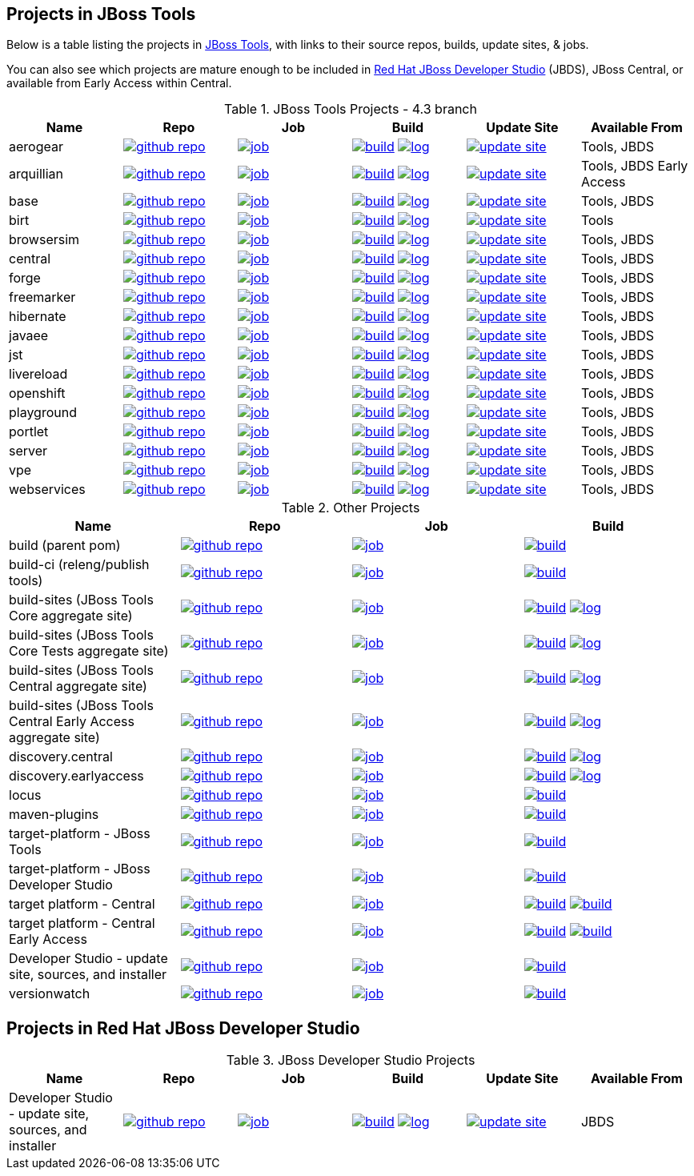== Projects in JBoss Tools 

Below is a table listing the projects in http://tools.jboss.org/downloads/overview.html[JBoss Tools], with links to their source repos, builds, update sites, & jobs. 

You can also see which projects are mature enough to be included in http://www.jboss.org/products/devstudio/download/[Red Hat JBoss Developer Studio] (JBDS), JBoss Central, or available from Early Access within Central.

.JBoss Tools Projects - 4.3 branch
|===
|Name |Repo|Job|Build |Update Site|Available From 

|aerogear
|image:images/logov3.png[title="github repo", alt="github repo",link="https://github.com/jbosstools/jbosstools-aerogear/"]
|image:images/confighistory.png[title="job", alt="job", link="https://jenkins.mw.lab.eng.bos.redhat.com/hudson/view/DevStudio/view/DevStudio_9.0.mars/job/jbosstools-aerogear_4.3.mars/"]
|image:images/search.png[title="build", alt="build", link="http://download.jboss.org/jbosstools/mars/snapshots/builds/jbosstools-aerogear_4.3.mars/"]
image:images/terminal.png[title="log", alt="log", link="http://download.jboss.org/jbosstools/mars/snapshots/builds/jbosstools-aerogear_4.3.mars/latest/logs/BUILDLOG.txt"]
|image:images/gears.png[title="update site", alt="update site", link="http://download.jboss.org/jbosstools/mars/snapshots/builds/jbosstools-aerogear_4.3.mars/latest/all/repo/"]
|Tools, JBDS

|arquillian
|image:images/logov3.png[title="github repo", alt="github repo",link="https://github.com/jbosstools/jbosstools-arquillian/"]
|image:images/confighistory.png[title="job", alt="job", link="https://jenkins.mw.lab.eng.bos.redhat.com/hudson/view/DevStudio/view/DevStudio_9.0.mars/job/jbosstools-arquillian_4.3.mars/"]
|image:images/search.png[title="build", alt="build", link="http://download.jboss.org/jbosstools/mars/snapshots/builds/jbosstools-arquillian_4.3.mars/"]
image:images/terminal.png[title="log", alt="log", link="http://download.jboss.org/jbosstools/mars/snapshots/builds/jbosstools-arquillian_4.3.mars/latest/logs/BUILDLOG.txt"]
|image:images/gears.png[title="update site", alt="update site", link="http://download.jboss.org/jbosstools/mars/snapshots/builds/jbosstools-arquillian_4.3.mars/latest/all/repo/"]
|Tools, JBDS Early Access

|base
|image:images/logov3.png[title="github repo", alt="github repo",link="https://github.com/jbosstools/jbosstools-base/"]
|image:images/confighistory.png[title="job", alt="job", link="https://jenkins.mw.lab.eng.bos.redhat.com/hudson/view/DevStudio/view/DevStudio_9.0.mars/job/jbosstools-base_4.3.mars/"]
|image:images/search.png[title="build", alt="build", link="http://download.jboss.org/jbosstools/mars/snapshots/builds/jbosstools-base_4.3.mars/"]
image:images/terminal.png[title="log", alt="log", link="http://download.jboss.org/jbosstools/mars/snapshots/builds/jbosstools-base_4.3.mars/latest/logs/BUILDLOG.txt"]
|image:images/gears.png[title="update site", alt="update site", link="http://download.jboss.org/jbosstools/mars/snapshots/builds/jbosstools-base_4.3.mars/latest/all/repo/"]
|Tools, JBDS

|birt
|image:images/logov3.png[title="github repo", alt="github repo",link="https://github.com/jbosstools/jbosstools-birt/"]
|image:images/confighistory.png[title="job", alt="job", link="https://jenkins.mw.lab.eng.bos.redhat.com/hudson/view/DevStudio/view/DevStudio_9.0.mars/job/jbosstools-birt_4.3.mars/"]
|image:images/search.png[title="build", alt="build", link="http://download.jboss.org/jbosstools/mars/snapshots/builds/jbosstools-birt_4.3.mars/"]
image:images/terminal.png[title="log", alt="log", link="http://download.jboss.org/jbosstools/mars/snapshots/builds/jbosstools-birt_4.3.mars/latest/logs/BUILDLOG.txt"]
|image:images/gears.png[title="update site", alt="update site", link="http://download.jboss.org/jbosstools/mars/snapshots/builds/jbosstools-birt_4.3.mars/latest/all/repo/"]
|Tools

|browsersim
|image:images/logov3.png[title="github repo", alt="github repo",link="https://github.com/jbosstools/jbosstools-browsersim/"]
|image:images/confighistory.png[title="job", alt="job", link="https://jenkins.mw.lab.eng.bos.redhat.com/hudson/view/DevStudio/view/DevStudio_9.0.mars/job/jbosstools-browsersim_4.3.mars/"]
|image:images/search.png[title="build", alt="build", link="http://download.jboss.org/jbosstools/mars/snapshots/builds/jbosstools-browsersim_4.3.mars/"]
image:images/terminal.png[title="log", alt="log", link="http://download.jboss.org/jbosstools/mars/snapshots/builds/jbosstools-browsersim_4.3.mars/latest/logs/BUILDLOG.txt"]
|image:images/gears.png[title="update site", alt="update site", link="http://download.jboss.org/jbosstools/mars/snapshots/builds/jbosstools-browsersim_4.3.mars/latest/all/repo/"]
|Tools, JBDS

|central
|image:images/logov3.png[title="github repo", alt="github repo",link="https://github.com/jbosstools/jbosstools-central/"]
|image:images/confighistory.png[title="job", alt="job", link="https://jenkins.mw.lab.eng.bos.redhat.com/hudson/view/DevStudio/view/DevStudio_9.0.mars/job/jbosstools-central_4.3.mars/"]
|image:images/search.png[title="build", alt="build", link="http://download.jboss.org/jbosstools/mars/snapshots/builds/jbosstools-central_4.3.mars/"]
image:images/terminal.png[title="log", alt="log", link="http://download.jboss.org/jbosstools/mars/snapshots/builds/jbosstools-central_4.3.mars/latest/logs/BUILDLOG.txt"]
|image:images/gears.png[title="update site", alt="update site", link="http://download.jboss.org/jbosstools/mars/snapshots/builds/jbosstools-central_4.3.mars/latest/all/repo/"]
|Tools, JBDS

|forge
|image:images/logov3.png[title="github repo", alt="github repo",link="https://github.com/jbosstools/jbosstools-forge/"]
|image:images/confighistory.png[title="job", alt="job", link="https://jenkins.mw.lab.eng.bos.redhat.com/hudson/view/DevStudio/view/DevStudio_9.0.mars/job/jbosstools-forge_4.3.mars/"]
|image:images/search.png[title="build", alt="build", link="http://download.jboss.org/jbosstools/mars/snapshots/builds/jbosstools-forge_4.3.mars/"]
image:images/terminal.png[title="log", alt="log", link="http://download.jboss.org/jbosstools/mars/snapshots/builds/jbosstools-forge_4.3.mars/latest/logs/BUILDLOG.txt"]
|image:images/gears.png[title="update site", alt="update site", link="http://download.jboss.org/jbosstools/mars/snapshots/builds/jbosstools-forge_4.3.mars/latest/all/repo/"]
|Tools, JBDS

|freemarker
|image:images/logov3.png[title="github repo", alt="github repo",link="https://github.com/jbosstools/jbosstools-freemarker/"]
|image:images/confighistory.png[title="job", alt="job", link="https://jenkins.mw.lab.eng.bos.redhat.com/hudson/view/DevStudio/view/DevStudio_9.0.mars/job/jbosstools-freemarker_4.3.mars/"]
|image:images/search.png[title="build", alt="build", link="http://download.jboss.org/jbosstools/mars/snapshots/builds/jbosstools-freemarker_4.3.mars/"]
image:images/terminal.png[title="log", alt="log", link="http://download.jboss.org/jbosstools/mars/snapshots/builds/jbosstools-freemarker_4.3.mars/latest/logs/BUILDLOG.txt"]
|image:images/gears.png[title="update site", alt="update site", link="http://download.jboss.org/jbosstools/mars/snapshots/builds/jbosstools-freemarker_4.3.mars/latest/all/repo/"]
|Tools, JBDS

|hibernate
|image:images/logov3.png[title="github repo", alt="github repo",link="https://github.com/jbosstools/jbosstools-hibernate/"]
|image:images/confighistory.png[title="job", alt="job", link="https://jenkins.mw.lab.eng.bos.redhat.com/hudson/view/DevStudio/view/DevStudio_9.0.mars/job/jbosstools-hibernate_4.3.mars/"]
|image:images/search.png[title="build", alt="build", link="http://download.jboss.org/jbosstools/mars/snapshots/builds/jbosstools-hibernate_4.3.mars/"]
image:images/terminal.png[title="log", alt="log", link="http://download.jboss.org/jbosstools/mars/snapshots/builds/jbosstools-hibernate_4.3.mars/latest/logs/BUILDLOG.txt"]
|image:images/gears.png[title="update site", alt="update site", link="http://download.jboss.org/jbosstools/mars/snapshots/builds/jbosstools-hibernate_4.3.mars/latest/all/repo/"]
|Tools, JBDS

|javaee
|image:images/logov3.png[title="github repo", alt="github repo",link="https://github.com/jbosstools/jbosstools-javaee/"]
|image:images/confighistory.png[title="job", alt="job", link="https://jenkins.mw.lab.eng.bos.redhat.com/hudson/view/DevStudio/view/DevStudio_9.0.mars/job/jbosstools-javaee_4.3.mars/"]
|image:images/search.png[title="build", alt="build", link="http://download.jboss.org/jbosstools/mars/snapshots/builds/jbosstools-javaee_4.3.mars/"]
image:images/terminal.png[title="log", alt="log", link="http://download.jboss.org/jbosstools/mars/snapshots/builds/jbosstools-javaee_4.3.mars/latest/logs/BUILDLOG.txt"]
|image:images/gears.png[title="update site", alt="update site", link="http://download.jboss.org/jbosstools/mars/snapshots/builds/jbosstools-javaee_4.3.mars/latest/all/repo/"]
|Tools, JBDS

|jst
|image:images/logov3.png[title="github repo", alt="github repo",link="https://github.com/jbosstools/jbosstools-jst/"]
|image:images/confighistory.png[title="job", alt="job", link="https://jenkins.mw.lab.eng.bos.redhat.com/hudson/view/DevStudio/view/DevStudio_9.0.mars/job/jbosstools-jst_4.3.mars/"]
|image:images/search.png[title="build", alt="build", link="http://download.jboss.org/jbosstools/mars/snapshots/builds/jbosstools-jst_4.3.mars/"]
image:images/terminal.png[title="log", alt="log", link="http://download.jboss.org/jbosstools/mars/snapshots/builds/jbosstools-jst_4.3.mars/latest/logs/BUILDLOG.txt"]
|image:images/gears.png[title="update site", alt="update site", link="http://download.jboss.org/jbosstools/mars/snapshots/builds/jbosstools-jst_4.3.mars/latest/all/repo/"]
|Tools, JBDS

|livereload
|image:images/logov3.png[title="github repo", alt="github repo",link="https://github.com/jbosstools/jbosstools-livereload/"]
|image:images/confighistory.png[title="job", alt="job", link="https://jenkins.mw.lab.eng.bos.redhat.com/hudson/view/DevStudio/view/DevStudio_9.0.mars/job/jbosstools-livereload_4.3.mars/"]
|image:images/search.png[title="build", alt="build", link="http://download.jboss.org/jbosstools/mars/snapshots/builds/jbosstools-livereload_4.3.mars/"]
image:images/terminal.png[title="log", alt="log", link="http://download.jboss.org/jbosstools/mars/snapshots/builds/jbosstools-livereload_4.3.mars/latest/logs/BUILDLOG.txt"]
|image:images/gears.png[title="update site", alt="update site", link="http://download.jboss.org/jbosstools/mars/snapshots/builds/jbosstools-livereload_4.3.mars/latest/all/repo/"]
|Tools, JBDS

|openshift
|image:images/logov3.png[title="github repo", alt="github repo",link="https://github.com/jbosstools/jbosstools-openshift/"]
|image:images/confighistory.png[title="job", alt="job", link="https://jenkins.mw.lab.eng.bos.redhat.com/hudson/view/DevStudio/view/DevStudio_9.0.mars/job/jbosstools-openshift_4.3.mars/"]
|image:images/search.png[title="build", alt="build", link="http://download.jboss.org/jbosstools/mars/snapshots/builds/jbosstools-openshift_4.3.mars/"]
image:images/terminal.png[title="log", alt="log", link="http://download.jboss.org/jbosstools/mars/snapshots/builds/jbosstools-openshift_4.3.mars/latest/logs/BUILDLOG.txt"]
|image:images/gears.png[title="update site", alt="update site", link="http://download.jboss.org/jbosstools/mars/snapshots/builds/jbosstools-openshift_4.3.mars/latest/all/repo/"]
|Tools, JBDS

|playground
|image:images/logov3.png[title="github repo", alt="github repo",link="https://github.com/jbosstools/jbosstools-playground/"]
|image:images/confighistory.png[title="job", alt="job", link="https://jenkins.mw.lab.eng.bos.redhat.com/hudson/view/DevStudio/view/DevStudio_9.0.mars/job/jbosstools-playground_4.3.mars/"]
|image:images/search.png[title="build", alt="build", link="http://download.jboss.org/jbosstools/mars/snapshots/builds/jbosstools-playground_4.3.mars/"]
image:images/terminal.png[title="log", alt="log", link="http://download.jboss.org/jbosstools/mars/snapshots/builds/jbosstools-playground_4.3.mars/latest/logs/BUILDLOG.txt"]
|image:images/gears.png[title="update site", alt="update site", link="http://download.jboss.org/jbosstools/mars/snapshots/builds/jbosstools-playground_4.3.mars/latest/all/repo/"]
|Tools, JBDS

|portlet
|image:images/logov3.png[title="github repo", alt="github repo",link="https://github.com/jbosstools/jbosstools-portlet/"]
|image:images/confighistory.png[title="job", alt="job", link="https://jenkins.mw.lab.eng.bos.redhat.com/hudson/view/DevStudio/view/DevStudio_9.0.mars/job/jbosstools-portlet_4.3.mars/"]
|image:images/search.png[title="build", alt="build", link="http://download.jboss.org/jbosstools/mars/snapshots/builds/jbosstools-portlet_4.3.mars/"]
image:images/terminal.png[title="log", alt="log", link="http://download.jboss.org/jbosstools/mars/snapshots/builds/jbosstools-portlet_4.3.mars/latest/logs/BUILDLOG.txt"]
|image:images/gears.png[title="update site", alt="update site", link="http://download.jboss.org/jbosstools/mars/snapshots/builds/jbosstools-portlet_4.3.mars/latest/all/repo/"]
|Tools, JBDS

|server
|image:images/logov3.png[title="github repo", alt="github repo",link="https://github.com/jbosstools/jbosstools-server/"]
|image:images/confighistory.png[title="job", alt="job", link="https://jenkins.mw.lab.eng.bos.redhat.com/hudson/view/DevStudio/view/DevStudio_9.0.mars/job/jbosstools-server_4.3.mars/"]
|image:images/search.png[title="build", alt="build", link="http://download.jboss.org/jbosstools/mars/snapshots/builds/jbosstools-server_4.3.mars/"]
image:images/terminal.png[title="log", alt="log", link="http://download.jboss.org/jbosstools/mars/snapshots/builds/jbosstools-server_4.3.mars/latest/logs/BUILDLOG.txt"]
|image:images/gears.png[title="update site", alt="update site", link="http://download.jboss.org/jbosstools/mars/snapshots/builds/jbosstools-server_4.3.mars/latest/all/repo/"]
|Tools, JBDS

|vpe
|image:images/logov3.png[title="github repo", alt="github repo",link="https://github.com/jbosstools/jbosstools-vpe/"]
|image:images/confighistory.png[title="job", alt="job", link="https://jenkins.mw.lab.eng.bos.redhat.com/hudson/view/DevStudio/view/DevStudio_9.0.mars/job/jbosstools-vpe_4.3.mars/"]
|image:images/search.png[title="build", alt="build", link="http://download.jboss.org/jbosstools/mars/snapshots/builds/jbosstools-vpe_4.3.mars/"]
image:images/terminal.png[title="log", alt="log", link="http://download.jboss.org/jbosstools/mars/snapshots/builds/jbosstools-vpe_4.3.mars/latest/logs/BUILDLOG.txt"]
|image:images/gears.png[title="update site", alt="update site", link="http://download.jboss.org/jbosstools/mars/snapshots/builds/jbosstools-vpe_4.3.mars/latest/all/repo/"]
|Tools, JBDS

|webservices
|image:images/logov3.png[title="github repo", alt="github repo",link="https://github.com/jbosstools/jbosstools-webservices/"]
|image:images/confighistory.png[title="job", alt="job", link="https://jenkins.mw.lab.eng.bos.redhat.com/hudson/view/DevStudio/view/DevStudio_9.0.mars/job/jbosstools-webservices_4.3.mars/"]
|image:images/search.png[title="build", alt="build", link="http://download.jboss.org/jbosstools/mars/snapshots/builds/jbosstools-webservices_4.3.mars/"]
image:images/terminal.png[title="log", alt="log", link="http://download.jboss.org/jbosstools/mars/snapshots/builds/jbosstools-webservices_4.3.mars/latest/logs/BUILDLOG.txt"]
|image:images/gears.png[title="update site", alt="update site", link="http://download.jboss.org/jbosstools/mars/snapshots/builds/jbosstools-webservices_4.3.mars/latest/all/repo/"]
|Tools, JBDS

|===

.Other Projects
|===
|Name |Repo|Job|Build

|build (parent pom)
|image:images/logov3.png[title="github repo", alt="github repo",link="https://github.com/jbosstools/jbosstools-build/"]
|image:images/confighistory.png[title="job", alt="job", link="https://jenkins.mw.lab.eng.bos.redhat.com/hudson/job/jbosstools-build.parent_4.3.mars"]
|image:images/search.png[title="build", alt="build", link="https://repository.jboss.org/nexus/content/repositories/snapshots/org/jboss/tools/parent/"]

|build-ci (releng/publish tools)
|image:images/logov3.png[title="github repo", alt="github repo",link="https://github.com/jbosstools/jbosstools-build-ci/"]
|image:images/confighistory.png[title="job", alt="job", link="https://jenkins.mw.lab.eng.bos.redhat.com/hudson/job/jbosstools-build-ci_4.3.mars/"]
|image:images/search.png[title="build", alt="build", link="https://repository.jboss.org/nexus/content/repositories/snapshots/org/jboss/tools/releng/jbosstools-releng-publish/"]

|build-sites (JBoss Tools Core aggregate site)
|image:images/logov3.png[title="github repo", alt="github repo",link="https://github.com/jbosstools/jbosstools-build-sites/"]
|image:images/confighistory.png[title="job", alt="job", link="https://jenkins.mw.lab.eng.bos.redhat.com/hudson/job/jbosstools-build-sites.aggregate.site_4.3.mars/"]
|image:images/search.png[title="build", alt="build", link="http://download.jboss.org/jbosstools/mars/snapshots/builds/jbosstools-build-sites.aggregate.site_4.3.mars/"]
image:images/terminal.png[title="log", alt="log", link="http://download.jboss.org/jbosstools/mars/snapshots/builds/jbosstools-build-sites.aggregate.site_4.3.mars/latest/logs/BUILDLOG.txt"]

|build-sites (JBoss Tools Core Tests aggregate site)
|image:images/logov3.png[title="github repo", alt="github repo",link="https://github.com/jbosstools/jbosstools-build-sites/"]
|image:images/confighistory.png[title="job", alt="job", link="https://jenkins.mw.lab.eng.bos.redhat.com/hudson/job/jbosstools-build-sites.aggregate.coretests-site_4.3.mars/"]
|image:images/search.png[title="build", alt="build", link="http://download.jboss.org/jbosstools/mars/snapshots/builds/jbosstools-build-sites.aggregate.coretests-site_4.3.mars/"]
image:images/terminal.png[title="log", alt="log", link="http://download.jboss.org/jbosstools/mars/snapshots/builds/jbosstools-build-sites.aggregate.coretests-site_4.3.mars/latest/logs/BUILDLOG.txt"]

|build-sites (JBoss Tools Central aggregate site)
|image:images/logov3.png[title="github repo", alt="github repo",link="https://github.com/jbosstools/jbosstools-build-sites/"]
|image:images/confighistory.png[title="job", alt="job", link="https://jenkins.mw.lab.eng.bos.redhat.com/hudson/job/jbosstools-build-sites.aggregate.child-sites_4.3.mars/"]
|image:images/search.png[title="build", alt="build", link="http://download.jboss.org/jbosstools/mars/snapshots/builds/jbosstools-build-sites.aggregate.central-site_4.3.mars/"]
image:images/terminal.png[title="log", alt="log", link="http://download.jboss.org/jbosstools/mars/snapshots/builds/jbosstools-build-sites.aggregate.central-site_4.3.mars/latest/logs/BUILDLOG.txt"]

|build-sites (JBoss Tools Central Early Access aggregate site)
|image:images/logov3.png[title="github repo", alt="github repo",link="https://github.com/jbosstools/jbosstools-build-sites/"]
|image:images/confighistory.png[title="job", alt="job", link="https://jenkins.mw.lab.eng.bos.redhat.com/hudson/job/jbosstools-build-sites.aggregate.child-sites_4.3.mars/"]
|image:images/search.png[title="build", alt="build", link="http://download.jboss.org/jbosstools/mars/snapshots/builds/jbosstools-build-sites.aggregate.earlyaccess-site_4.3.mars/"]
image:images/terminal.png[title="log", alt="log", link="http://download.jboss.org/jbosstools/mars/snapshots/builds/jbosstools-build-sites.aggregate.earlyaccess-site_4.3.mars/latest/logs/BUILDLOG.txt"]

|discovery.central
|image:images/logov3.png[title="github repo", alt="github repo",link="https://github.com/jbosstools/jbosstools-discovery/"]
|image:images/confighistory.png[title="job", alt="job", link="https://jenkins.mw.lab.eng.bos.redhat.com/hudson/view/DevStudio/view/DevStudio_9.0.mars/job/jbosstools-discovery_4.3.mars/"]
|image:images/search.png[title="build", alt="build", link="http://download.jboss.org/jbosstools/mars/snapshots/builds/jbosstools-discovery.central_4.3.mars/"]
image:images/terminal.png[title="log", alt="log", link="http://download.jboss.org/jbosstools/mars/snapshots/builds/jbosstools-discovery.central_4.3.mars/latest/logs/BUILDLOG.txt"]

|discovery.earlyaccess
|image:images/logov3.png[title="github repo", alt="github repo",link="https://github.com/jbosstools/jbosstools-discovery/"]
|image:images/confighistory.png[title="job", alt="job", link="https://jenkins.mw.lab.eng.bos.redhat.com/hudson/view/DevStudio/view/DevStudio_9.0.mars/job/jbosstools-discovery_4.3.mars/"]
|image:images/search.png[title="build", alt="build", link="http://download.jboss.org/jbosstools/mars/snapshots/builds/jbosstools-discovery.earlyaccess_4.3.mars/"]
image:images/terminal.png[title="log", alt="log", link="http://download.jboss.org/jbosstools/mars/snapshots/builds/jbosstools-discovery.earlyaccess_4.3.mars/latest/logs/BUILDLOG.txt"]

|locus
|image:images/logov3.png[title="github repo", alt="github repo",link="https://github.com/jbosstools/jbosstools-locus/"]
|image:images/confighistory.png[title="job", alt="job", link="https://jenkins.mw.lab.eng.bos.redhat.com/hudson/job/jbosstools-locus.site_master"]
|image:images/search.png[title="build", alt="build", link="http://repository.jboss.org/nexus/content/unzip/unzip/org/jboss/tools/locus/update.site/"]

|maven-plugins
|image:images/logov3.png[title="github repo", alt="github repo",link="https://github.com/jbosstools/jbosstools-maven-plugins/"]
|image:images/confighistory.png[title="job", alt="job", link="https://jenkins.mw.lab.eng.bos.redhat.com/hudson/view/DevStudio/view/DevStudio_Master/job/jbosstools-maven-plugins.tycho-plugins_master/"]
|image:images/search.png[title="build", alt="build", link="https://repository.jboss.org/nexus/content/repositories/snapshots/org/jboss/tools/tycho-plugins/"]

|target-platform - JBoss Tools
|image:images/logov3.png[title="github repo", alt="github repo",link="https://github.com/jbosstools/jbosstools-target-platforms/"]
|image:images/confighistory.png[title="job", alt="job", link="http://jenkins.mw.lab.eng.bos.redhat.com/hudson/job/jbosstoolstargetplatforms-matrix/"]
|image:images/search.png[title="build", alt="build", link="http://download.jboss.org/jbosstools/targetplatforms/"]

|target-platform - JBoss Developer Studio
|image:images/logov3.png[title="github repo", alt="github repo",link="https://github.com/jbosstools/jbosstools-target-platforms/"]
|image:images/confighistory.png[title="job", alt="job", link="http://jenkins.mw.lab.eng.bos.redhat.com/hudson/job/jbosstoolstargetplatforms-matrix/"]
|image:images/search.png[title="build", alt="build", link="https://devstudio.redhat.com/targetplatforms/"]

|target platform - Central 
|image:images/logov3.png[title="github repo", alt="github repo",link="https://github.com/jbosstools/jbosstools-discovery/"]
|image:images/confighistory.png[title="job", alt="job", link="https://jenkins.mw.lab.eng.bos.redhat.com/hudson/view/DevStudio/view/DevStudio_Master/job/jbosstools-centraltarget_4.3.mars/"]
|image:images/search.png[title="build", alt="build", link="http://download.jboss.org/jbosstools/targetplatforms/"]
image:images/search.png[title="build", alt="build", link="https://devstudio.redhat.com/targetplatforms/"]

|target platform - Central Early Access
|image:images/logov3.png[title="github repo", alt="github repo",link="https://github.com/jbosstools/jbosstools-discovery/"]
|image:images/confighistory.png[title="job", alt="job", link="https://jenkins.mw.lab.eng.bos.redhat.com/hudson/view/DevStudio/view/DevStudio_Master/job/jbosstools-centraltarget_4.3.mars/"]
|image:images/search.png[title="build", alt="build", link="http://download.jboss.org/jbosstools/targetplatforms/"]
image:images/search.png[title="build", alt="build", link="https://devstudio.redhat.com/targetplatforms/"]

|Developer Studio - update site, sources, and installer
|image:images/logov3.png[title="github repo", alt="github repo",link="https://github.com/jbosstools/jbosstools-versionwatch/"]
|image:images/confighistory.png[title="job", alt="job", link="https://jenkins.mw.lab.eng.bos.redhat.com/hudson/view/DevStudio/view/DevStudio_9.0.mars/job/devstudio.versionwatch_9.0.mars/"]
|image:images/search.png[title="build", alt="build", link="http://download.jboss.org/jbosstools/mars/snapshots/builds/devstudio.versionwatch_9.0.mars/"]

|versionwatch
|image:images/logov3.png[title="github repo", alt="github repo",link="https://github.com/jbosstools/jbosstools-versionwatch/"]
|image:images/confighistory.png[title="job", alt="job", link="https://jenkins.mw.lab.eng.bos.redhat.com/hudson/view/DevStudio/view/DevStudio_9.0.mars/job/devstudio.versionwatch_9.0.mars/"]
|image:images/search.png[title="build", alt="build", link="http://download.jboss.org/jbosstools/mars/snapshots/builds/devstudio.versionwatch_9.0.mars/"]

|===

== Projects in Red Hat JBoss Developer Studio

.JBoss Developer Studio Projects
|===
|Name |Repo|Job|Build|Update Site|Available From 

|Developer Studio - update site, sources, and installer
|image:images/logov3.png[title="github repo", alt="github repo",link="https://github.com/jbdevstudio/jbdevstudio-product/"]
|image:images/confighistory.png[title="job", alt="job", link="https://jenkins.mw.lab.eng.bos.redhat.com/hudson/view/DevStudio/view/DevStudio_9.0.mars/job/devstudio.product_9.0.mars/"]
|image:images/search.png[title="build", alt="build", link="https://devstudio.redhat.com/9.0/snapshots/builds/devstudio.product_9.0.mars/latest/all/"] image:images/terminal.png[title="log", alt="log", link="https://devstudio.redhat.com/9.0/snapshots/builds/devstudio.product_9.0.mars/latest/all/logs/BUILDLOG.txt"]
|image:images/gears.png[title="update site", alt="update site", link="https://devstudio.redhat.com/9.0/snapshots/builds/devstudio.product_9.0.mars/latest/all/repo/"]
|JBDS

|===
